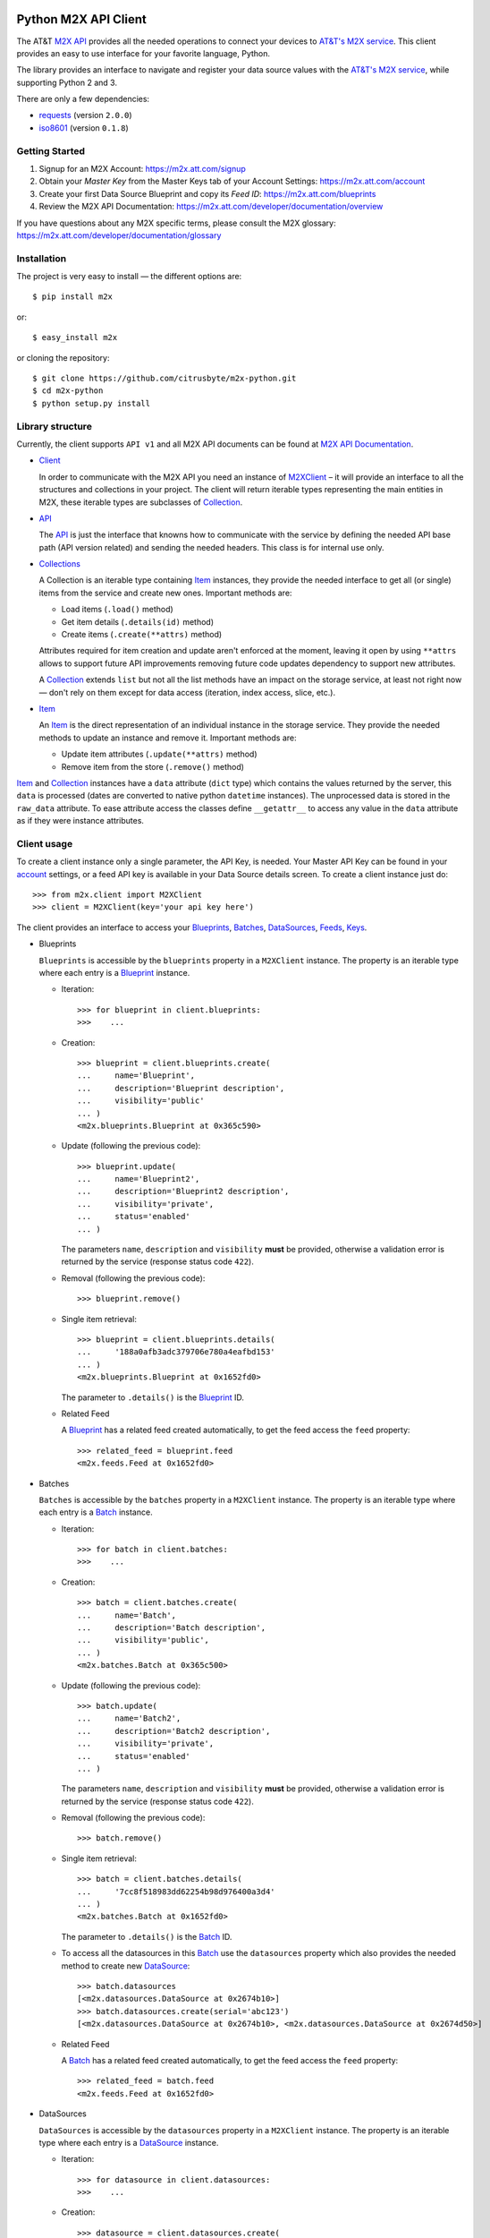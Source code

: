 Python M2X API Client
=====================

The AT&T `M2X API`_ provides all the needed operations to connect your devices to `AT&T's
M2X service`_. This client provides an easy to use interface for
your favorite language, Python.

The library provides an interface to navigate and register your
data source values with the `AT&T's M2X service`_, while supporting Python 2 and
3.

There are only a few dependencies:

* requests_ (version ``2.0.0``)
* iso8601_ (version ``0.1.8``)


Getting Started
------------
1. Signup for an M2X Account: https://m2x.att.com/signup
2. Obtain your *Master Key* from the Master Keys tab of your Account Settings: https://m2x.att.com/account
3. Create your first Data Source Blueprint and copy its *Feed ID*: https://m2x.att.com/blueprints
4. Review the M2X API Documentation: https://m2x.att.com/developer/documentation/overview

If you have questions about any M2X specific terms, please consult the M2X glossary: https://m2x.att.com/developer/documentation/glossary


Installation
------------

The project is very easy to install — the different options are::

    $ pip install m2x

or::

    $ easy_install m2x

or cloning the repository::

    $ git clone https://github.com/citrusbyte/m2x-python.git
    $ cd m2x-python
    $ python setup.py install


Library structure
-----------------

Currently, the client supports ``API v1`` and all M2X API documents can be found at
`M2X API Documentation`_.

* Client_

  In order to communicate with the M2X API you need an instance of `M2XClient`_ – it
  will provide an interface to all the structures and collections in your
  project. The client will return iterable types representing the main entities
  in M2X, these iterable types are subclasses of Collection_.

* API_

  The API_ is just the interface that knowns how to communicate with the service
  by defining the needed API base path (API version related) and sending the
  needed headers. This class is for internal use only.

* Collections_

  A Collection is an iterable type containing Item_ instances, they provide
  the needed interface to get all (or single) items from the service and create
  new ones. Important methods are:

  - Load items (``.load()`` method)
  - Get item details (``.details(id)`` method)
  - Create items (``.create(**attrs)`` method)

  Attributes required for item creation and update aren't enforced at the
  moment, leaving it open by using ``**attrs`` allows to support future API
  improvements removing future code updates dependency to support new
  attributes.

  A Collection_ extends ``list`` but not all the list methods have an impact on
  the storage service, at least not right now — don't rely on them except for
  data access (iteration, index access, slice, etc.).

* Item_

  An Item_ is the direct representation of an individual instance in the
  storage service. They provide the needed methods to update an instance and
  remove it. Important methods are:

  - Update item attributes (``.update(**attrs)`` method)
  - Remove item from the store (``.remove()`` method)

Item_ and Collection_ instances have a ``data`` attribute (``dict`` type) which
contains the values returned by the server, this ``data`` is processed (dates
are converted to native python ``datetime`` instances). The unprocessed data is
stored in the ``raw_data`` attribute. To ease attribute access the classes
define ``__getattr__`` to access any value in the ``data`` attribute as if they
were instance attributes.


Client usage
------------

To create a client instance only a single parameter, the API Key, is needed. Your Master API Key can
be found in your account_ settings, or a feed API key is available in your Data Source
details screen. To create a client instance just do::

    >>> from m2x.client import M2XClient
    >>> client = M2XClient(key='your api key here')

The client provides an interface to access your Blueprints_, Batches_,
DataSources_, Feeds_, Keys_.

* Blueprints

  ``Blueprints`` is accessible by the ``blueprints`` property in a ``M2XClient``
  instance. The property is an iterable type where each entry is a Blueprint_
  instance.

  - Iteration::

        >>> for blueprint in client.blueprints:
        >>>    ...

  - Creation::

        >>> blueprint = client.blueprints.create(
        ...     name='Blueprint',
        ...     description='Blueprint description',
        ...     visibility='public'
        ... )
        <m2x.blueprints.Blueprint at 0x365c590>

  - Update (following the previous code)::

        >>> blueprint.update(
        ...     name='Blueprint2',
        ...     description='Blueprint2 description',
        ...     visibility='private',
        ...     status='enabled'
        ... )

    The parameters ``name``, ``description`` and ``visibility`` **must** be
    provided, otherwise a validation error is returned by the service (response
    status code ``422``).

  - Removal (following the previous code)::

        >>> blueprint.remove()

  - Single item retrieval::

        >>> blueprint = client.blueprints.details(
        ...     '188a0afb3adc379706e780a4eafbd153'
        ... )
        <m2x.blueprints.Blueprint at 0x1652fd0>

    The parameter to ``.details()`` is the Blueprint_ ID.

  - Related Feed

    A Blueprint_ has a related feed created automatically, to get the feed
    access the ``feed`` property::

        >>> related_feed = blueprint.feed
        <m2x.feeds.Feed at 0x1652fd0>

* Batches

  ``Batches`` is accessible by the ``batches`` property in a ``M2XClient``
  instance. The property is an iterable type where each entry is a Batch_
  instance.

  - Iteration::

        >>> for batch in client.batches:
        >>>    ...

  - Creation::

        >>> batch = client.batches.create(
        ...     name='Batch',
        ...     description='Batch description',
        ...     visibility='public',
        ... )
        <m2x.batches.Batch at 0x365c500>

  - Update (following the previous code)::

        >>> batch.update(
        ...     name='Batch2',
        ...     description='Batch2 description',
        ...     visibility='private',
        ...     status='enabled'
        ... )

    The parameters ``name``, ``description`` and ``visibility`` **must** be
    provided, otherwise a validation error is returned by the service (response
    status code ``422``).

  - Removal (following the previous code)::

        >>> batch.remove()

  - Single item retrieval::

        >>> batch = client.batches.details(
        ...     '7cc8f518983dd62254b98d976400a3d4'
        ... )
        <m2x.batches.Batch at 0x1652fd0>

    The parameter to ``.details()`` is the Batch_ ID.

  - To access all the datasources in this Batch_ use the ``datasources``
    property which also provides the needed method to create new DataSource_::

        >>> batch.datasources
        [<m2x.datasources.DataSource at 0x2674b10>]
        >>> batch.datasources.create(serial='abc123')
        [<m2x.datasources.DataSource at 0x2674b10>, <m2x.datasources.DataSource at 0x2674d50>]

  - Related Feed

    A Batch_ has a related feed created automatically, to get the feed access
    the ``feed`` property::

        >>> related_feed = batch.feed
        <m2x.feeds.Feed at 0x1652fd0>

* DataSources

  ``DataSources`` is accessible by the ``datasources`` property in a
  ``M2XClient`` instance. The property is an iterable type where each entry is
  a DataSource_ instance.

  - Iteration::

        >>> for datasource in client.datasources:
        >>>    ...

  - Creation::

        >>> datasource = client.datasources.create(
        ...     name='Datasource',
        ...     description='Datasource description',
        ...     visibility='public',
        ... )
        <m2x.datasources.DataSource at 0x365c500>

  - Update (following the previous code)::

        >>> datasource.update(
        ...     name='Datasource2',
        ...     description='Datasource2 description',
        ...     visibility='private',
        ...     status='enabled'
        ... )

    The parameters ``name``, ``description`` and ``visibility`` **must** be
    provided, otherwise a validation error is returned by the service (response
    status code ``422``).

  - Removal (following the previous code)::

        >>> datasource.remove()

  - Single item retrieval::

        >>> datasource = client.datasources.details(
        ...     '61179472a42583cffc889478010a092a'
        ... )
        <m2x.datasources.DataSource at 0x1652fd0>

    The parameter to ``.details()`` is the DataSource_ ID.

  - Related Feed

    A DataSource_ has a related feed created automatically, to get the feed
    access the ``feed`` property::

        >>> related_feed = datasource.feed
        <m2x.feeds.Feed at 0x1652fd0>

* Keys

  ``Keys`` is accessible by the ``keys`` property in a ``M2XClient`` instance.
  The property is an iterable type where each entry is a Key_ instance.

  - Iteration::

        >>> for key in client.keys
        >>>    ...

  - Creation::

        >>> key = client.keys.create(
        ...     name='Key',
        ...     permissions=['DELETE', 'GET', 'POST', 'PUT']
        ... )
        <m2x.keys.Key at 0x365c500>

  - Update (following the previous code)::

        >>> key.update(
        ...     name='Key2',
        ...     permissions=['GET', 'POST', 'PUT']
        ... )

    The parameters ``name`` and ``permissions`` **must** be provided, otherwise
    a validation error is returned by the service (response status code ``422``).

  - Removal (following the previous code)::

        >>> key.remove()

  - Single item retrieval::

        >>> key = client.keys.details(
        ...     '61179472a42583cffc889478010a092a'
        ... )
        <m2x.keys.Key at 0x1652fd0>

    The parameter to ``.details()`` is the Key_ ``key``.

  Feed keys are documented below.


* Feeds

  ``Feeds`` is accessible by the ``feeds`` property in a ``M2XClient`` instance.
  The property is an iterable type where each entry is a Feed_ instance.

  Feeds creation is done when creating a DataSource_, Blueprint_ or Batch_.
  Update and removal is not supported by the cloud API.

  - Iteration::

        >>> for feed in client.feeds
        >>>    ...

  - Single item retrieval::

        >>> feed = client.feeds.details(
        ...     '0e545075fd71aaabf5e85bfb502ea35a'
        ... )
        <m2x.feeds.Feed at 0x1652fd0>

    The parameter to ``.details()`` is the Feed_ ``id``.

  - Feed location

    Location information can be retrieved by doing::

        >>> feed.location
        <m2x.feeds.Location at 0x18f86d0>

    Location can be updated by doing::

        >>> feed.location.update(
        ...     elevation=0,
        ...     longitude=-56.0,
        ...     latitude=-34.0
        ... )
        <m2x.feeds.Location at 0x18f86d0>

    Location removal is not supported.

  - Feed keys

    The keys related to the current feed can be retrieved with::

        >>> feed.keys
        [<m2x.keys.Key at 0x1cbac10>]

    Key methods documented above apply to these keys too.

  - Feed logs

    Get feed logs with::

        >>> feed.logs
        [<m2x.feeds.Log at 0x1bb1d50>, <m2x.feeds.Log at 0x1b94b10>, ...]

    Logs access is just read-only.

  - Feed streams

    Streams are accessible by the ``streams`` property in the Feed_, to get
    them::

        >>> feed.streams
        [<m2x.streams.Stream at 0x2c39a90>, <m2x.streams.Stream at 0x2c39a10>]

    New streams can be created, the only required argument is the stream name::

        >>> stream = feed.streams.create('Stream')
        <m2x.streams.Stream at 0x2c39a90>

    An stream can be removed too::

        >>> stream.remove()

    Or updated::

        >>> stream.update(unit={'label': 'Celsius', 'symbol': 'C'})

  - Feed values

    It's possible to register a multiple values in multiple streams directly
    from the feed::

        >>> feed.streams.create('foo')
        >>> feed.streams.create('bar')
        >>> feed.values.add_values({'foo': [{'value': 10}, {'value': 20}],
                                    'bar': [{'value': 100}, {'value': 200}]})

    As the example shows, the parameter needed is a ``dict`` where the keys are
    the stream names and the values are the desired values to store in M2X. The
    values list can follow the same syntax defined below in
    ``stream.values.add_values()``.

* Values

  Given a data stream, values can be inspected and new added easily using the
  ``values`` collection in the stream instance::

      >>> stream.values
      [<m2x.values.Value at 0x2cd8e90>, <m2x.values.Value at 0x2cd8ed0>, ...]

  Each entry is a Value_ instance, the ``at`` attribute contains the date-time
  for the given value, while ``value`` contains the value itself. Entries are
  sorted by ``at`` in ascending order.

  Values cannot be updated or removed at the moment.

  New values can be created in several ways using ``stream.values.add_value()``::

    >>> stream.values.add_value(10)
    <m2x.values.Value at 0x2c39b10>

    >>> now = datetime.now()
    >>> stream.values.add_value(10, now)
    <m2x.values.Value at 0x2c39b10>

  Or ``stream.values.add_values()``::

    >>> now = datetime.now()
    >>> stream.values.add_values(10, (20,), (now, 30), {'value': 40},
    ...                          {'value': 50, 'at': now})
    <m2x.values.Value at 0x2c39b10>


Lets build a RandomNumberGenerator Data Source
----------------------------------------------

Lets build a python random number generator data source using the API
described above.

First import everything::

    >>> import random
    >>> from m2x.client import M2XClient

Create a client instance::

    >>> client = M2XClient(key='288b375565d3402a8b6bd8c343e9fcad')

Now create a batch for the values::

    >>> batch = client.batches.create(
    ...     name='RNG Batch Example',
    ...     description='Batch for RandomNumberGenerator example',
    ...     visibility='public'
    ... )

And add a datasource and grab the related feed::

    >>> datasource = batch.datasources.create(serial='rng')
    >>> feed = datasource.feed

Create a data stream in the feed::

    >>> stream = feed.streams.create(name='example')

And now it's time to register some values in the stream::

    >>> for x in range(10):
    ...    stream.values.add_value(random.randint(0, 100))

Lets add some more values::

    >>> stream.values.add_values(*[random.randint(0, 100) for _ in range(10)])
    [<m2x.values.Value at 0x2cd8a90>, <m2x.values.Value at 0x2cd8ad0>, ...]

Lest add even more values::

    >>> feed.values.add_values({
    ...    'example': [random.randint(0, 100) for _ in range(10)]
    ... })

Lets print the values::

    >>> for val in stream.values:
    ...    print '{0} - {1}'.format(val.at.strftime('%Y-%m-%d %H:%M:%S'),
    ...                             val.value)


License
=======

This library is released under the MIT license. See ``LICENSE`` for the terms.

.. _M2X API: https://m2x.att.com/developer/documentation/overview
.. _AT&T's M2X service: https://m2x.att.com/
.. _M2X API Documentation: https://m2x.att.com/developer/documentation/overview
.. _requests: http://www.python-requests.org
.. _iso8601: https://pypi.python.org/pypi/iso8601
.. _Client: https://github.com/citrusbyte/m2x-python/blob/master/m2x/client.py#L10
.. _API: https://github.com/citrusbyte/m2x-python/blob/master/m2x/api.py#L9
.. _M2XClient: https://github.com/citrusbyte/m2x-python/blob/master/m2x/client.py#L10
.. _account: https://m2x.att.com/account
.. _Blueprints: https://m2x.att.com/developer/documentation/datasource#List-Blueprints
.. _Blueprint: https://github.com/citrusbyte/m2x-python/blob/master/m2x/blueprints.py#L4
.. _Batches: https://m2x.att.com/developer/documentation/datasource#List-Batches
.. _Batch: https://github.com/citrusbyte/m2x-python/blob/master/m2x/batches.py#L4
.. _DataSources: https://m2x.att.com/developer/documentation/datasource#List-Data-Sources
.. _DataSource: https://github.com/citrusbyte/m2x-python/blob/master/m2x/datasources.py#L4
.. _Feeds: https://m2x.att.com/developer/documentation/feed
.. _Feed: https://github.com/citrusbyte/m2x-python/blob/master/m2x/feeds.py#L21
.. _Keys: https://m2x.att.com/developer/documentation/keys
.. _Key: https://github.com/citrusbyte/m2x-python/blob/master/m2x/keys.py#L4
.. _Collection: https://github.com/citrusbyte/m2x-python/blob/master/m2x/resource.py#L91
.. _Collections: https://github.com/citrusbyte/m2x-python/blob/master/m2x/resource.py#L91
.. _Item: https://github.com/citrusbyte/m2x-python/blob/master/m2x/resource.py#L81
.. _Value: https://github.com/citrusbyte/m2x-python/blob/master/m2x/values.py#L8

